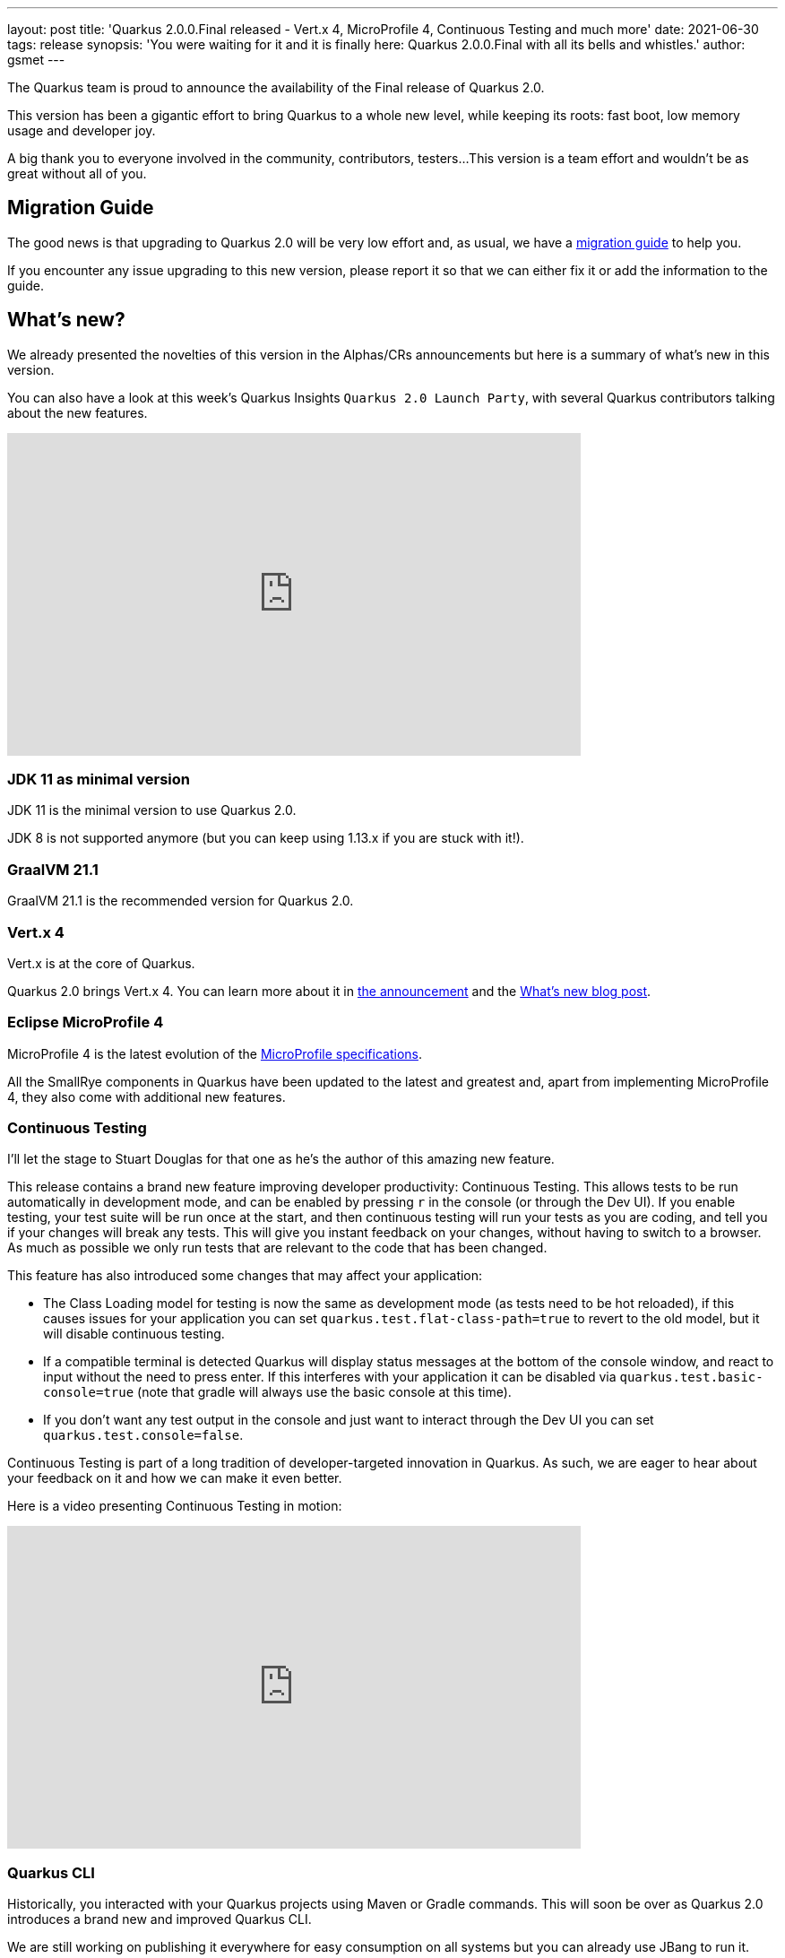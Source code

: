 ---
layout: post
title: 'Quarkus 2.0.0.Final released - Vert.x 4, MicroProfile 4, Continuous Testing and much more'
date: 2021-06-30
tags: release
synopsis: 'You were waiting for it and it is finally here: Quarkus 2.0.0.Final with all its bells and whistles.'
author: gsmet
---

The Quarkus team is proud to announce the availability of the Final release of Quarkus 2.0.

This version has been a gigantic effort to bring Quarkus to a whole new level, while keeping its roots:
fast boot, low memory usage and developer joy.

A big thank you to everyone involved in the community, contributors, testers...
This version is a team effort and wouldn't be as great without all of you.

== Migration Guide

The good news is that upgrading to Quarkus 2.0 will be very low effort and,
as usual, we have a https://github.com/quarkusio/quarkus/wiki/Migration-Guide-2.0[migration guide] to help you.

If you encounter any issue upgrading to this new version, please report it so that we can either fix it or add the information to the guide.

== What's new?

We already presented the novelties of this version in the Alphas/CRs announcements but here is a summary of what's new in this version.

You can also have a look at this week's Quarkus Insights `Quarkus 2.0 Launch Party`, with several Quarkus contributors talking about the new features.

video::WyeaF2pk8Ec[youtube,width=640, height=360]

=== JDK 11 as minimal version

JDK 11 is the minimal version to use Quarkus 2.0.

JDK 8 is not supported anymore (but you can keep using 1.13.x if you are stuck with it!).

=== GraalVM 21.1

GraalVM 21.1 is the recommended version for Quarkus 2.0.

=== Vert.x 4

Vert.x is at the core of Quarkus.

Quarkus 2.0 brings Vert.x 4.
You can learn more about it in https://vertx.io/blog/eclipse-vert-x-4-released/[the announcement] and the https://vertx.io/blog/whats-new-in-vert-x-4/[What's new blog post].

=== Eclipse MicroProfile 4

MicroProfile 4 is the latest evolution of the https://github.com/eclipse/microprofile/releases/tag/4.0[MicroProfile specifications].

All the SmallRye components in Quarkus have been updated to the latest and greatest and, apart from implementing MicroProfile 4,
they also come with additional new features.

=== Continuous Testing

I'll let the stage to Stuart Douglas for that one as he's the author of this amazing new feature.

This release contains a brand new feature improving developer productivity: Continuous Testing.
This allows tests to be run automatically in development mode,
and can be enabled by pressing `r` in the console (or through the Dev UI). If you enable testing, your test suite will be run
once at the start, and then continuous testing will run your tests as you are coding,
and tell you if your changes will break any tests. This will give you instant feedback on your changes, without having to
switch to a browser. As much as possible we only run tests that are relevant to the code that has been changed.

This feature has also introduced some changes that may affect your application:

- The Class Loading model for testing is now the same as development mode (as tests need to be hot reloaded), if this
causes issues for your application you can set `quarkus.test.flat-class-path=true` to revert to the old model, but it will disable
continuous testing.
- If a compatible terminal is detected Quarkus will display status messages at the bottom of the console window,
and react to input without the need to press enter. If this interferes with your application it can be disabled via
`quarkus.test.basic-console=true` (note that gradle will always use the basic console at this time).
- If you don't want any test output in the console and just want to interact through the Dev UI you
can set `quarkus.test.console=false`.

Continuous Testing is part of a long tradition of developer-targeted innovation in Quarkus.
As such, we are eager to hear about your feedback on it and how we can make it even better.

Here is a video presenting Continuous Testing in motion:

video::rUyiTzbezjw[youtube,width=640, height=360]

=== Quarkus CLI

Historically, you interacted with your Quarkus projects using Maven or Gradle commands.
This will soon be over as Quarkus 2.0 introduces a brand new and improved Quarkus CLI.

We are still working on publishing it everywhere for easy consumption on all systems but you can already use JBang to run it.

More details in the link:/guides/cli-tooling[dedicated CLI guide].

=== Other notable features

* Quarkus now offers a GraphQL client in the form of the link:/guides/smallrye-graphql-client[SmallRye GraphQL Client extension].
* Hibernate ORM has been upgraded to 5.5 and the Hibernate ORM extension now has support for metadata contributors.
* ArC, our CDI implementation, supports CDI decorators.
* MongoDB with Panache now comes with transaction support.
* Our Kotlin story got some nice additions: the RESTEasy Reactive, REST Client and Reactive Messaging extensions now support coroutines.
* An link:/guides/amazon-ssm[extension for Amazon SSM] has been added.

=== Full Changelog

You can get the full changelogs of the various intermediary versions that lead to this Final on GitHub:

- https://github.com/quarkusio/quarkus/releases/tag/2.0.0.Alpha1[2.0.0.Alpha1]
- https://github.com/quarkusio/quarkus/releases/tag/2.0.0.Alpha2[2.0.0.Alpha2]
- https://github.com/quarkusio/quarkus/releases/tag/2.0.0.Alpha3[2.0.0.Alpha3]
- https://github.com/quarkusio/quarkus/releases/tag/2.0.0.CR1[2.0.0.CR1]
- https://github.com/quarkusio/quarkus/releases/tag/2.0.0.CR2[2.0.0.CR2]
- https://github.com/quarkusio/quarkus/releases/tag/2.0.0.CR3[2.0.0.CR3]
- https://github.com/quarkusio/quarkus/releases/tag/2.0.0.Final[2.0.0.Final]

== Contributors

The Quarkus community is growing and has now https://github.com/quarkusio/quarkus/graphs/contributors[496 contributors].
Many many thanks to each and everyone of them.

In particular for the 2.0 release, thanks to 0SkillAllLuck, Adrian, adrianfiedler, Alexandre Dutra, Alexey Loubyansky, Amos Feng, Andy Damevin, Andy Fedotov, Anoop Krishnakumar, antoniodvr, Arjan van Balken, bcournaud, Bernhard Lutzmann, Bill Burke, Bruno Leonardo Gonçalves, Bryan Varner, Cem Nura, Chris Laprun, Christopher Chianelli, Clement Escoffier, Cristian Morales Alvarez, Daniel Schmidt, David Andlinger, David M. Lloyd, Davide, Davide D'Alto, Dominika Vagnerova, Duncan Doyle, Elshad Kasumov, Elvys Soares, Emmanuel Bourg, Eric Deandrea, Erik Mattheis, Erin Schnabel, essobedo, Ethan J. Gallant, Falko Modler, Felix Seifert, Foivos Zakkak, Fred Bricon, Gabriel Landais, George Gastaldi, Georgios Andrianakis, Gerald Venzl, Guillaume Le Floch, Guillaume Smet, Gwenneg Lepage, Gytis Trikleris, Ioannis Canellos, Ismail BASKIN, Jaikiran Pai, Jan Martiška, Jason Lee, Jason T. Greene, jjaferson, Johan Westerlund, Jorge Solórzano, Jose, Joshua Roys, Juan Zuriaga, Julien Ponge, Justin Lee, Karsten Wintermann, Katia Aresti, Ken Finnigan, Kevin VIET, Kevin Wooten, Knut Wannheden, Kyrylo Shpak, Ladislav Thon, Leonardo, Loïc Mathieu, Luca Masini, luneo7, Maciej Swiderski, manusa, Manyanda Chitimbo, Marco Bungart, Markus Kowalkowski, Markus Thömmes, markusdlugi, Martin Kouba, Matej Novotny, Matej Vasek, Matt Welke, Mattia Forcellese, Max Rydahl Andersen, Mayank Kunwar, Michael Simons, Michał Szynkiewicz, Mikhail Fedorov, Mingyuan Wu, NetoDevel, Nuno Caro, Ondra Chaloupka, Paul Carter-Brown, Pedro Igor, Peter Palaga, Petr Hála, Phillip Krüger, Rafael T. C. Soares, Ramesh Devaraj, Renato Pereira Back, René Grob, Rhuan Rocha, Richard Thomas, Roberto Cortez, Ron Sigal, Rostislav Svoboda, ruromero, Sanne Grinovero, SaumyaSingh1, Sergey Beryozkin, Severin Gehwolf, Stuart Douglas, Stéphane Épardaud, Sven Kattelans, Thomas Segismont, Tomas Hofman, Vadzim Hushchanskou, Vincent Sevel, Vinod Anandan, Frank Wippermueller, xstefank, Yoann Rodière, Yoshikazu Nojima and Youri Bonnaffe.

== Come Join Us

We value your feedback a lot so please report bugs, ask for improvements... Let's build something great together!

If you are a Quarkus user or just curious, don't be shy and join our welcoming community:

 * provide feedback on https://github.com/quarkusio/quarkus/issues[GitHub];
 * craft some code and https://github.com/quarkusio/quarkus/pulls[push a PR];
 * discuss with us on https://quarkusio.zulipchat.com/[Zulip] and on the https://groups.google.com/d/forum/quarkus-dev[mailing list];
 * ask your questions on https://stackoverflow.com/questions/tagged/quarkus[Stack Overflow].
